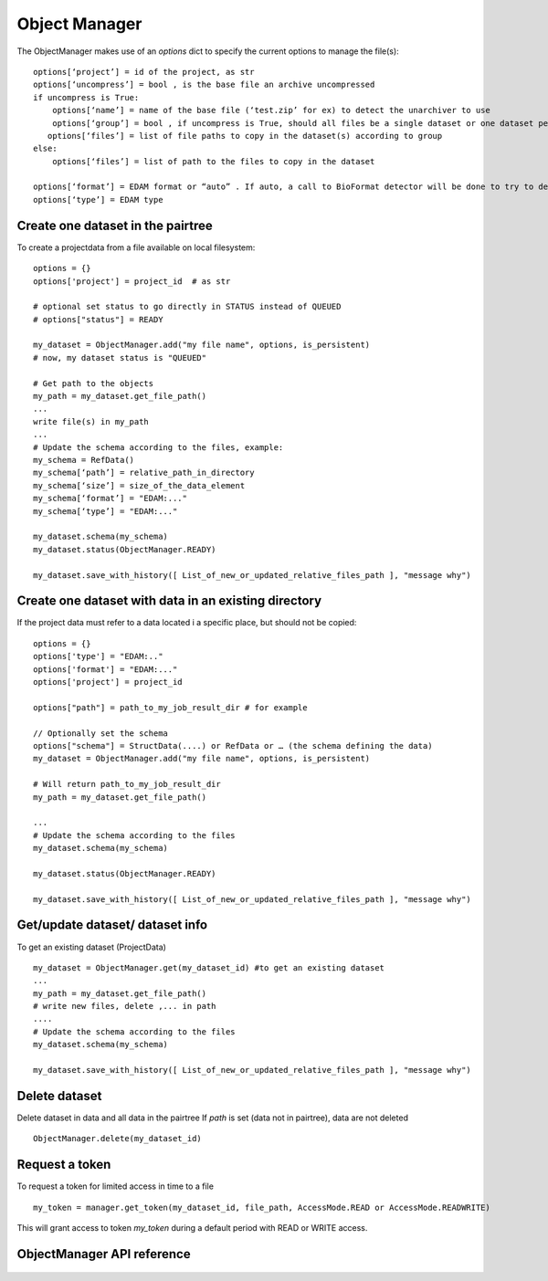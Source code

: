 .. _objectmanager:


**************
Object Manager
**************

The ObjectManager makes use of an *options* dict to specify the current options
to manage the file(s)::

    options[‘project’] = id of the project, as str
    options[‘uncompress’] = bool , is the base file an archive uncompressed
    if uncompress is True:
        options[‘name’] = name of the base file (‘test.zip’ for ex) to detect the unarchiver to use
        options[‘group’] = bool , if uncompress is True, should all files be a single dataset or one dataset per file (group of files or independent files)
       options[‘files’] = list of file paths to copy in the dataset(s) according to group
    else:
        options[‘files’] = list of path to the files to copy in the dataset

    options[‘format’] = EDAM format or “auto” . If auto, a call to BioFormat detector will be done to try to detect the format and type
    options[‘type’] = EDAM type

Create one dataset in the pairtree
=================================

To create a projectdata from a file available on local filesystem::

    options = {}
    options['project'] = project_id  # as str

    # optional set status to go directly in STATUS instead of QUEUED
    # options["status"] = READY

    my_dataset = ObjectManager.add("my file name", options, is_persistent)
    # now, my dataset status is "QUEUED"

    # Get path to the objects
    my_path = my_dataset.get_file_path() 
    ...
    write file(s) in my_path
    ...
    # Update the schema according to the files, example:
    my_schema = RefData()
    my_schema[‘path’] = relative_path_in_directory
    my_schema[‘size’] = size_of_the_data_element
    my_schema[‘format’] = "EDAM:..."
    my_schema[‘type’] = "EDAM:..."

    my_dataset.schema(my_schema)
    my_dataset.status(ObjectManager.READY)

    my_dataset.save_with_history([ List_of_new_or_updated_relative_files_path ], "message why")

Create one dataset with data in an existing directory
=====================================================

If the project data must refer to a data located i a specific place, but should
not be copied::

    options = {}
    options['type'] = "EDAM:.."
    options['format'] = "EDAM:..."
    options['project'] = project_id

    options["path"] = path_to_my_job_result_dir # for example

    // Optionally set the schema
    options["schema"] = StructData(....) or RefData or … (the schema defining the data)
    my_dataset = ObjectManager.add("my file name", options, is_persistent)

    # Will return path_to_my_job_result_dir
    my_path = my_dataset.get_file_path() 

    ...
    # Update the schema according to the files
    my_dataset.schema(my_schema)

    my_dataset.status(ObjectManager.READY)

    my_dataset.save_with_history([ List_of_new_or_updated_relative_files_path ], "message why")

Get/update dataset/ dataset info
================================

To get an existing dataset (ProjectData) ::

    my_dataset = ObjectManager.get(my_dataset_id) #to get an existing dataset
    ...
    my_path = my_dataset.get_file_path() 
    # write new files, delete ,... in path
    ....
    # Update the schema according to the files
    my_dataset.schema(my_schema)

    my_dataset.save_with_history([ List_of_new_or_updated_relative_files_path ], "message why")

Delete dataset
==============

Delete dataset in data and all data in the pairtree
If *path* is set (data not in pairtree), data are not deleted ::

     ObjectManager.delete(my_dataset_id)

Request a token
===============

To request a token for limited access in time to a file ::

    my_token = manager.get_token(my_dataset_id, file_path, AccessMode.READ or AccessMode.READWRITE)  

This will grant access to token *my_token* during a default period with READ or
WRITE access.

ObjectManager API reference
=========================
 .. automodule:: mobyle.common.objectmanager
   :members:
   :private-members:
   :special-members:


